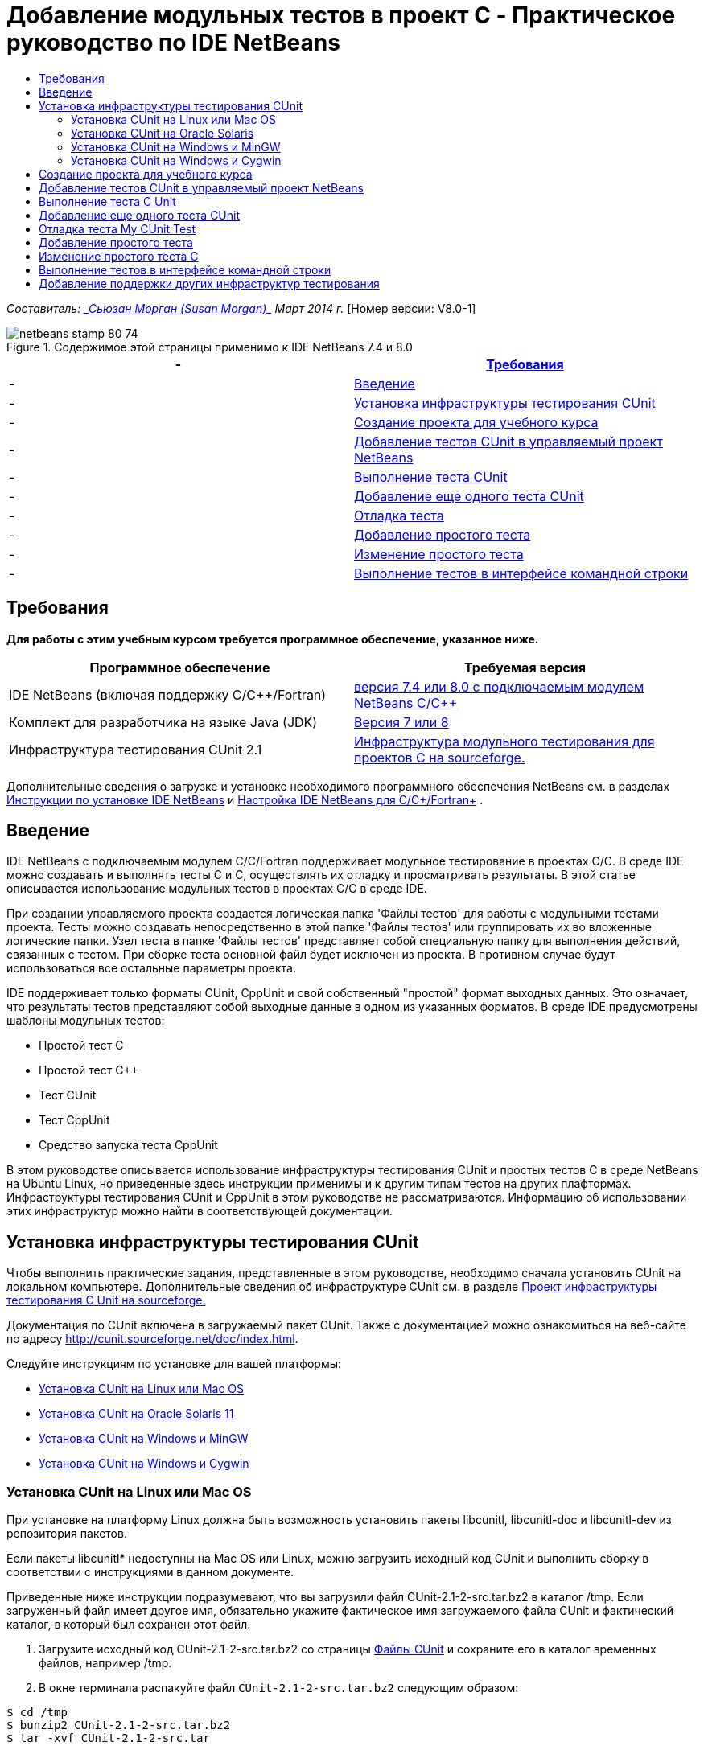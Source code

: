 // 
//     Licensed to the Apache Software Foundation (ASF) under one
//     or more contributor license agreements.  See the NOTICE file
//     distributed with this work for additional information
//     regarding copyright ownership.  The ASF licenses this file
//     to you under the Apache License, Version 2.0 (the
//     "License"); you may not use this file except in compliance
//     with the License.  You may obtain a copy of the License at
// 
//       http://www.apache.org/licenses/LICENSE-2.0
// 
//     Unless required by applicable law or agreed to in writing,
//     software distributed under the License is distributed on an
//     "AS IS" BASIS, WITHOUT WARRANTIES OR CONDITIONS OF ANY
//     KIND, either express or implied.  See the License for the
//     specific language governing permissions and limitations
//     under the License.
//

= Добавление модульных тестов в проект C - Практическое руководство по IDE NetBeans
:jbake-type: tutorial
:jbake-tags: tutorials 
:jbake-status: published
:icons: font
:syntax: true
:source-highlighter: pygments
:toc: left
:toc-title:
:description: Добавление модульных тестов в проект C - Практическое руководство по IDE NetBeans - Apache NetBeans
:keywords: Apache NetBeans, Tutorials, Добавление модульных тестов в проект C - Практическое руководство по IDE NetBeans

_Составитель: link:mailto:susanm@netbeans.org[+_Сьюзан Морган (Susan Morgan)_+] 
Март 2014 г._ [Номер версии: V8.0-1]



image::images/netbeans-stamp-80-74.png[title="Содержимое этой страницы применимо к IDE NetBeans 7.4 и 8.0"]

|===
|-  |<<requirements,Требования>> 

|-  |<<intro,Введение>> 

|-  |<<cunit,Установка инфраструктуры тестирования CUnit>> 

|-  |<<project,Создание проекта для учебного курса>> 

|-  |<<addtest,Добавление тестов CUnit в управляемый проект NetBeans>> 

|-  |<<runtest,Выполнение теста CUnit>> 

|-  |<<addmore, Добавление еще одного теста CUnit>> 

|-  |<<debug,Отладка теста>> 

|-  |<<addsimple,Добавление простого тeста>> 

|-  |<<editsimple,Изменение простого теста>> 

|-  |<<commandline,Выполнение тестов в интерфейсе командной строки>> 
|===


== Требования

*Для работы с этим учебным курсом требуется программное обеспечение, указанное ниже.*

|===
|Программное обеспечение |Требуемая версия 

|IDE NetBeans (включая поддержку C/C++/Fortran) |link:https://netbeans.org/downloads/index.html[+версия 7.4 или 8.0 с подключаемым модулем NetBeans C/C+++] 

|Комплект для разработчика на языке Java (JDK) |link:http://www.oracle.com/technetwork/java/javase/downloads/index.html[+Версия 7 или 8+] 

|Инфраструктура тестирования CUnit 2.1 |link:http://sourceforge.net/projects/cunit/[+Инфраструктура модульного тестирования для проектов C на sourceforge.+] 
|===


Дополнительные сведения о загрузке и установке необходимого программного обеспечения NetBeans см. в разделах link:../../../community/releases/80/install.html[+Инструкции по установке IDE NetBeans+] и link:../../../community/releases/80/cpp-setup-instructions.html[+Настройка IDE NetBeans для C/C++/Fortran+]
.


== Введение

IDE NetBeans c подключаемым модулем C/C++/Fortran поддерживает модульное тестирование в проектах C/C++. В среде IDE можно создавать и выполнять тесты C и C++, осуществлять их отладку и просматривать результаты. В этой статье описывается использование модульных тестов в проектах C/C++ в среде IDE.

При создании управляемого проекта создается логическая папка 'Файлы тестов' для работы с модульными тестами проекта. Тесты можно создавать непосредственно в этой папке 'Файлы тестов' или группировать их во вложенные логические папки. Узел теста в папке 'Файлы тестов' представляет собой специальную папку для выполнения действий, связанных с тестом. При сборке теста основной файл будет исключен из проекта. В противном случае будут использоваться все остальные параметры проекта.

IDE поддерживает только форматы CUnit, CppUnit и свой собственный "простой" формат выходных данных. Это означает, что результаты тестов представляют собой выходные данные в одном из указанных форматов. В среде IDE предусмотрены шаблоны модульных тестов:

* Простой тест C
* Простой тест C++
* Тест CUnit
* Тест CppUnit
* Средство запуска теста CppUnit

В этом руководстве описывается использование инфраструктуры тестирования CUnit и простых тестов C в среде NetBeans на Ubuntu Linux, но приведенные здесь инструкции применимы и к другим типам тестов на других плафтормах. Инфраструктуры тестирования CUnit и CppUnit в этом руководстве не рассматриваются. Информацию об использовании этих инфраструктур можно найти в соответствующей документации.


== Установка инфраструктуры тестирования CUnit

Чтобы выполнить практические задания, представленные в этом руководстве, необходимо сначала установить CUnit на локальном компьютере. Дополнительные сведения об инфраструктуре CUnit см. в разделе link:http://sourceforge.net/projects/cunit/[+Проект инфраструктуры тестирования C Unit на sourceforge.+]

Документация по CUnit включена в загружаемый пакет CUnit. Также с документацией можно ознакомиться на веб-сайте по адресу link:http://cunit.sourceforge.net/doc/index.html[+http://cunit.sourceforge.net/doc/index.html+].

Следуйте инструкциям по установке для вашей платформы:

* <<linux,Установка CUnit на Linux или Mac OS>>
* <<solaris,Установка CUnit на Oracle Solaris 11>>
* <<mingw,Установка CUnit на Windows и MinGW>>
* <<cygwin,Установка CUnit на Windows и Cygwin>>


=== Установка CUnit на Linux или Mac OS

При установке на платформу Linux должна быть возможность установить пакеты libcunitl, libcunitl-doc и libcunitl-dev из репозитория пакетов.

Если пакеты libcunitl* недоступны на Mac OS или Linux, можно загрузить исходный код CUnit и выполнить сборку в соответствии с инструкциями в данном документе.

Приведенные ниже инструкции подразумевают, что вы загрузили файл CUnit-2.1-2-src.tar.bz2 в каталог /tmp. Если загруженный файл имеет другое имя, обязательно укажите фактическое имя загружаемого файла CUnit и фактический каталог, в который был сохранен этот файл.

1. Загрузите исходный код CUnit-2.1-2-src.tar.bz2 со страницы link:http://sourceforge.net/projects/cunit/files[+Файлы CUnit+] и сохраните его в каталог временных файлов, например /tmp.
2. В окне терминала распакуйте файл  ``CUnit-2.1-2-src.tar.bz2``  следующим образом:

[source,shell]
----

$ cd /tmp
$ bunzip2 CUnit-2.1-2-src.tar.bz2
$ tar -xvf CUnit-2.1-2-src.tar
----
3. Создайте конфигурацию, выполните сборку и установку CUnit из каталога /tmp следующим образом:

[source,shell]
----

$ cd CUnit-2.1-2
$ ./configure --prefix=/usr
$ make
$ sudo make install
----

После выполнения команды 'make install' инфраструктура тестирования CUnit готова к использованию в среде IDE. Мoжно переходить к разделу <<project,Создание проекта>>.


[[solaris]]
=== Установка CUnit на Oracle Solaris

Перед использованием тестов CUnit необходимо выполнить сборку CUnit в системе сборки link:http://en.wikipedia.org/wiki/GNU_build_system[+GNU+]. Система сборки GNU в Oracle Solaris 11, как правило, не установлена по умолчанию. Компоненты системы сборки GNU можно получить из репозитория пакетов Oracle Solaris 11 с помощью следующих команд:


[source,java]
----

pkg install pkg://solaris/developer/build/gnu-make
pkg install pkg://solaris/developer/build/make
pkg install pkg://solaris/developer/gcc-45
pkg install pkg://solaris/system/header
pkg install pkg://solaris/developer/build/autoconf
pkg install pkg://solaris/developer/build/automake-110
----

Приведенные ниже инструкции подразумевают, что вы загрузили файл CUnit-2.1-2-src.tar.bz2 в каталог /tmp. Если загруженный файл имеет другое имя, обязательно укажите фактическое имя загружаемого файла CUnit и фактический каталог, в который был сохранен этот файл.

1. Загрузите исходный код CUnit-2.1-2-src.tar.bz2 со страницы link:http://sourceforge.net/projects/cunit/files[+Файлы CUnit+] и сохраните его в каталог временных файлов, например /tmp.
2. В окне терминала распакуйте файл  ``CUnit-2.1-2-src.tar.bz2``  следующим образом:

[source,shell]
----

$ cd /tmp
$ bunzip2 CUnit-2.1-2-src.tar.bz2
$ tar -xvf CUnit-2.1-2-src.tar
----
3. Создайте конфигурацию, выполните сборку и установку CUnit из каталога /tmp следующим образом:

[source,shell]
----

$ cd CUnit-2.1-2
$ ./configure --prefix=/usr
$ make
$ make install
----

После выполнения команды 'make install' инфраструктура тестирования CUnit готова к использованию в среде IDE. Мoжно переходить к разделу <<project,Создание проекта>>.


=== Установка CUnit на Windows и MinGW

Приведенные ниже инструкции подразумевают, что вы загрузили файл CUnit-2.1-2-src.tar.bz2 в каталог C:/distr. Если загруженный файл имеет другое имя, обязательно укажите фактическое имя загружаемого файла CUnit и фактический каталог, в который был сохранен этот файл.

1. Загрузите исходный код CUnit-2.1-2-src.tar.bz2 со страницы link:http://sourceforge.net/projects/cunit/files[+Файлы CUnit+] и сохраните его в каталог временных файлов, например C:/distr.
2. Запустите оболочку MinGW в Windows (выберите Пуск > Все программы > MinGW > MinGW Shell).
3. В окне MinGW Shell распакуйте файл  ``CUnit-2.1-2-src.tar.bz2``  следующим образом:

[source,shell]
----

$ cd c:/distr
$ bunzip2.exe CUnit-2.1-2-src.tar.bz2
$ tar xvf CUnit-2.1-2-src.tar
$ cd ./CUnit-2.1-2
----
4. Найдите путь Unix к MinGW с помощью команды mount.

[source,shell]
----

$ mount
----
Результат будет выглядеть примерно так:

[source,java]
----

C:\Users\username\AppData\Local\Temp on /tmp type user (binmode,noumount)
C:\MinGW\msys\1.0 on /usr type user (binmode,noumount)
C:\MinGW\msys\1.0 on / type user (binmode,noumount)
*C:\MinGW on /mingw type user (binmode)*
----
В последней строке, выделенной полужирным шрифтом, показан путь Unix: /mingw. Система может выдать и другой результат. Запишите этот путь, так как его потребуется указать в следующей команде.
5. Создайте конфигурацию Makefile с помощью следующей команды. 
Если оболочка MinGW расположена на пути, отличном от /mingw, обязательно укажите соответствующее местосположение MinGW в Unix с помощью параметра --prefix=.

[source,shell]
----

$ ./configure --prefix=/mingw
_(lots of output about checking and configuring)
..._
config.status: executing depfiles commands
config.status: executing libtool commands

----
6. Выполните сборку библиотеки для CUnit:

[source,shell]
----

$ make
make all-recursive
make[1]: Entering directory 'c/distr/CUnit-2.1-2'
Making all in CUnit
...
_(lots of other output)_
make[1]: Leaving directory 'c/distr/CUnit-2.1-2'
$
----
7. Установите библиотеку CUnit в каталоги C:/MinGW/include/CUnit, C:/MinGW/share/CUnit и C:/MinGW/doc/CUnit с помощью команды make install:

[source,shell]
----

$ make install
Making install in CUnit
make[1]: Entering directory 'c/distr/CUnit-2.1-2/CUnit'
Making install in Sources
make[1]: Entering directory 'c/distr/CUnit-2.1-2/Cunit/Sources'
...
 _(lots of other output)_
make[1]: Leaving directory 'c/distr/CUnit-2.1-2'
$
----
8. Если вы используете версию Java 7 Update 21, 25 или 40, необходимо применить временное решение link:https://netbeans.org/bugzilla/show_bug.cgi?id=236867[+проблемы 236867+], чтобы использовать CUnit для выполнения заданий этого практического руководства.

1. Перейдите в раздел Сервис > Параметры > C/C++ > Средства сборки и выберите набор средств MinGW.
2. Измените запись комынды make на make.exe без указания полного пути.
3. Выйдите из среды IDE.
4. В Windows 7 или более поздних версиях введите *var* в поле поиска в меню 'Пуск' для быстрого поиска ссылки 'Изменит системные переменные среды'.
5. Перейдите на вкладку 'Дополнительно' и щелкните 'Переменные среды'.
6. На панели 'Системные переменные' в диалоговом окне 'Переменные среды' нажмите 'Создать'.
7. В поле 'Имя переменной' введите MAKE, а в поле 'Значение переменной' - make.exe.
8. Нажмите кнопку OK в каждом диалоговом окне, чтобы сохранить изменения.
9. Запустите IDE и перейдите к следующему разделу.

После выполнения команды make install инфраструктура CUnit готова к использованию в среде IDE. Мoжно переходить к разделу <<project,Создание проекта>>.


=== Установка CUnit на Windows и Cygwin

В Cygwin для установки CUnit можно использовать стандартный установщик Cygwin, setup-x86.exe или setup-x86_64.exe, который можно загрузить на веб-сайте http://cygwin.com/install.html. Пакет CUnit находится в категории 'Библиотеки', и его можно установить точно так же, как и другие пакеты.

Проверьте правильность используемой версии. Если вы работаете в 64-разрядной версии IDE NetBeans, необходимо использовать 64-разрядную версию Cygwin и CUnit.

Если среда Cygwin еще не установлена, воспользуйтесь общими инструкциями по установке Cygwin в разделе link:../../../community/releases/80/cpp-setup-instructions.html#cygwin[+ Настройка NetBeans IDE для C/C++/Fortran+]. Чтобы установить CUnit, можно выбрать соответствующий файл в категории 'Библиотеки' в программе установки.


== Создание проекта для учебного курса

Чтобы изучить компоненты модульных тестов, необходимо сначала создать новое приложение C:

1. Выберите команду "Файл" > "Новый проект".
2. В мастере создания проектов выберите 'C/C++', а затем 'Приложение C/C++'.
3. В диалоговом окне 'Создание приложения C/C++' выберите 'Создать основной файл', затем выберите язык C. Оставьте все остальные настройки по умолчанию без изменения.
image::images/c-unit-new-project.png[]
4. Нажмите 'Готово'. В результате будет создан проект Cpp_Application__x_.
5. В окне 'Проекты' откройте папку 'Исходные файлы' и дважды щелкните файл `main.c`, чтобы открыть его в редакторе. Содержимое файла будет выглядеть примерно так, как показано на рисунке:
image::images/c-unit-mainc-initial.png[]
6. Чтобы дать программе задачу, замените код в файле `main.c` на следующий код. В результате получится простая программа вычисления факториала:

[source,c]
----

#include <stdio.h>
#include <stdlib.h>

long factorial(int arg) {
    long result = 1;
    int i;
    for (i = 2; i <= arg; ++i) {
        result *= i;
     }
    return result;
}

int main(int argc, char** argv) {
    printf("Type an integer and press Enter to calculate the integer's factorial: \n");
    int arg;
    fflush(stdout);
    scanf("%d", &amp;arg);
    
    printf("factorial(%d) = %ld\n", arg, factorial(arg));

    return (EXIT_SUCCESS);
}
 
----

После редактирования файл принимает следующий вид:

image::images/c-unit-mainc-edited.png[]
7. Сохраните файл нажатием клавиш Ctrl+S.
8. Выполните сборку и запуск проекта, чтобы проверить его работоспособность. Для этого нажмите кнопку 'Выполнить' на панели инструментов IDE.
Если в качестве целого числа указать 8, должен получиться следующий результат:
image::images/c-unit-output-factorial.png[]

На некоторых платформах может потребоваться двукратное нажатие на клавишу Enter.


== Добавление тестов CUnit в управляемый проект NetBeans

В процессе разработки приложения полезно добавить модульные тесты.

Каждый тест должен содержать функцию `main` и создавать один исполняемый файл.

1. В окне 'Проекты' дважды щелкните исходный файл `main.c` и выберите Создать тест > Создать тест CUnit.
image::images/c-unit-create-test.png[]

Открывается мастер создания тестов.

2. В окне 'Выбор элементов' установите флажок напротив функции `main`. В результате будут выбраны все функции в файле `main`. В нашей программе есть только одна функция - `factorial()`.
3. Нажмите 'Далее'.
4. Оставьте заданное по умолчанию имя New CUnit Test без изменения и нажмите 'Готово'.

В структуре папки 'Файлы тестов' появляется новый узел New CUnit Test.

Папка New CUnit Test содержит следующие шаблоны файлов для теста. В эту папку можно добавлять новые файлы тем же способом, каким вы добавляете исходные файлы в проект - с помощью команды в контекстном меню папки.
5. Разверните структуру папки New CUnit Test. В этой структуре должен присутствовать файл `newcunittest.c`. Откройте этот файл в редакторе.
6. В файле `newcunittest.c` обратите внимание на оператор `#include "CUnit/Basic.h"`, предназначенный для обращения к библиотеке CUnit. Файл `newcunittest.c` содержит автоматически генерируемую тестовую функцию `testFactorial` для функции `factorial()` в основном файле `main.c`.

image::images/c-unit-includes.png[]

Если среда IDE не обнаружила файл `CUnit/Basic.h`, можно изменить путь include, чтобы он указывал на правильное местоположение. Например, если библиотека CUnit установлена в Windows в каталог `C:\Tools\CUnit-2.1-2`, необходимо изменить путь на следующий: 

`#include <C:\Tools\CUnit-2.1-2\CUnit\Headers\Basic.h>`

Созданный тест является заглушкой, которую следует отредактировать для создания более функциональных тестов, но этот тест может успешно выполняться и без редактирования.


== Выполнение теста C Unit

В среде IDE предусмотрено несколько способов выполнения тестов. Для запуска тестов можно щелкнуть правой кнопкой мыши узел проекта, папку 'Файлы теста или вложенную папку теста и выбрать Тест. Также можно выбрать команду Выполнить > Тестировать проект в строке меню или нажать сочетание клавиш Alt+F6.

1. Запустите тест, щелкнув правой кнопкой мыши папку New CUnit Test и выбрав 'Тест'.

В среде IDE открывается окно 'Результаты теста, в котором должны отображаться выходные данные, сходные с показанными ниже. Эти данные указывают на то, что тест не пройден.

Если окно 'Результаты теста' не отображается, откройте его самостоятельно. Для этого выберите Окно > Средства IDE > Результаты теста или нажмите сочетание клавиш Alt+Shift+R.

image::images/c-unit-run-test-orig.png[]
2. Окно 'Результаты теста разделено на две части. 
В правой части отображаются консольные выходные данные тестов. В левой части отображается сводная информация о пройденных и непройденных тестах, а также описание непройденных тестов.
3. В окне 'Результаты теста дважды щелкните узел `testFactorial caused an ERROR` для перехода к функции `testFactorial` в редакторе исходного кода. 
Очевидно, что эта функция сама по себе ничего не проверяет, а только подтверждает, что модульный тест не пройден, задавая параметр CU_ASSERT(0). Значение условия равно 0, что эквивалентно значению FALSE, поэтому инфраструктура CUnit интерпретирует это значение как неуспешный результат теста.
4. Измените строку CU_ASSERT(0) на CU_ASSERT(1) и сохраните файл (Ctrl+S).
5. Запустите тест повторно, щелкнув правой кнопкой мыши папку New CUnit Test и выбрав 'Тест'.
В окне 'Результаты теста выводятся данные, указывающие на то, что тест пройден.
image::images/c-unit-run-test-pass.png[]


== Добавление еще одного теста CUnit

1. Создайте общий шаблон теста CUnit. Для этого щелкните правой кнопкой мыши папку 'Файлы тестов' и выберите 'Создать тест CUnit'.
image::images/c-unit-new-cunit-test.png[]
2. Назовите тест My CUnit Test (имя файла должно иметь вид `mycunittest`) и нажмите 'Готово'.
image::images/c-unit-create-mycunittest.png[]
3. Создается новая папка теста My CUnit Test. Эта папка содержит файл `mycunittest.c`, который открывается в редакторе.
4. Изучите файл теста `mycunittest.c`. Этот файл содержит два теста. Тест с именем test1 будет пройден, поскольку имеет значение TRUE, а тест с именем test2 завершится с ошибкой, поскольку имеет значение FALSE (2*2 не равно 5).

[source,java]
----

void test1()
{
CU_ASSERT(2*2 == 4);
}
void test2()
{
CU_ASSERT(2*2 == 5);
}    
----
5. Выполните тест так же, как предыдущий. Отобразится следующий результат:
image::images/c-unit-run-mytest1.png[]
6. Выполните все тесты. Для этого в главном меню IDE выберите Запуск > Тестировать проект (Cpp_Application__x_). Будут выполнены оба набора тестов, и результаты их выполнения (успешные и неуспешные) отобразятся в окне 'Результаты теста'.
7. Наведите указатель мыши на непройденный тест, чтобы просмотреть сведения об ошибке.
image::images/c-unit-test-fail-annotation.png[]
8. С помощью кнопок в левой части окна 'Результаты теста' можно показать или скрыть пройденные или непройденные тесты.


== Отладка теста My CUnit Test

Отладка тестов осуществляется так же, как и отладка исходных файлов проекта. Процесс отладки описан в link:https://netbeans.org/kb/docs/cnd/debugging.html[+Практическом руководстве по отладке проектов C/C+++].

1. В окне 'Проекты' щелкните правой кнопкой мыши папку My CUnit Test и выберите 'Шаг с заходом в тест'.

Также можно запустить отладчик. Для этого щелкните тест правой кнопкой мыши в окне 'Результаты теста' и выберите 'Отладка'.


Отображается панель инструментов отладчика.
2. Нажмите кнопку 'Шаг с заходом' для пошагового выполнения программы. При каждом нажатии этой кнопки выполняется один оператор.
image::images/c-unit-debug-icons.png[]
3. Откройте окно 'Стек вызовов' (Окно > Отладка > Стек вызовов), чтобы просматривать вызовы функций во время пошагового выполнения теста.


== Добавление простого тeста

Простые тесты C используют собственную простую инфраструктуру тестирования IDE. Для использования простых тестов не требуется загружать отдельную инфраструктуру тестирования.

1. В окне 'Проекты' щелкните правой кнопкой мыши исходный файл  ``main.c``  и выберите Создать тест > Создать простой тест C.
image::images/c-unit-mainc-new-simple-test.png[]
2. В окне 'Выбор элементов' мастера создания тестов установите флажок напротив функции  ``main``  и нажмите 'Далее'.
image::images/c-unit-mainc-new-simple-test-select.png[]
3. В полях 'Имя' и 'Местоположение' оставьте заданное по умолчанию имя New C Simple Test и нажмите 'Готово'.

В структуре папки 'Файлы тестов' появляется новый узел New C Simple Test.

4. Разверните структуру папки New C Simple. Эта папка должна содержать файл `newsimpletest.c`. Откройте этот файл в редакторе исходного кода.
image::images/c-unit-mainc-new-simple-test-folder.png[]
5. Аналогично тесту CUnit файл `newsimpletest.c` содержит автоматически генерируемую тестовую функцию `testFactorial` для функции `factorial()` основного файла `main.c`.
image::images/c-unit-mainc-new-simple-test-code.png[]

Оператор  ``if``  должен проверять условие. Если условие имеет значение true, тест считается непройденным. Маркер  ``%%TEST_FAILED%%``  инициирует отображение графического обозначения неуспешного выполнения тестов в окне 'Результаты теста'. Оператор  ``if``  в созданном тесте задает для условия значение true (1), поэтому при запуске этого теста без предварительного редактирования он всегда будет неуспешным.

Другие маркеры в функции  ``main`` , такие как  ``%%TEST_STARTED%%``  и  ``%%TEST_FINISHED%%``  упрощают чтение выходных данных в командной строке при выполнении тестов.

Параметр  ``time=0``  используется для добавления в тест измерения времени.

Параметр  ``message``  позволяет выводить сообщение о неуспешном результате теста.

6. Выполните тест. В окне 'Результаты теста' должен отобразиться неуспешный результат.

Теперь необходимо отредактировать файл теста, чтобы посмотреть успешное выполнение тестов.


== Изменение простого теста C

1. Скопируйте и вставьте новую функцию под функцией `testFactorial`. 
Новая функция имеет вид:

[source,java]
----

void testNew() {
    int arg = 8;
    long result = factorial(arg);
    if(result != 40320) {
        printf("%%TEST_FAILED%% time=0 testname=testNew (newsimpletest) message=Error calculating %d factorial.\n", arg);
    }
}
----

Функцию `main` также необходимо изменить, чтобы она могла вызывать новую тестовую функцию.

2. Скопируйте следующие строки в функции `main`:

[source,java]
----

printf("%%TEST_STARTED%%  testFactorial (newsimpletest)\n");
    testFactorial();
    printf("%%TEST_FINISHED%% time=0 testFactorial (newsimpletest)\n");
    
----
3. Вставьте скопированные строки сразу под исходными и измените в скопированных строках имя `testFactorial` на `testNew`. Во всем файле необходимо изменить три вхождения. 
Готовый файл `newsimpletest.c` выглядит следующим образом:

[source,c]
----

#include <stdio.h>
#include <stdlib.h>

/*
 * Simple C Test Suite
 */

long factorial(int arg);

void testFactorial() {
    int arg;
    long result = factorial(arg);
    if(1 /*check result*/) {
        printf("%%TEST_FAILED%% time=0 testname=testFactorial (newsimpletest) message=When value is 1 this statement is executed.\n");
    }
}


void testNew() {
    int arg = 8;
    long result = factorial(arg);
    if(result != 40320) {
        printf("%%TEST_FAILED%% time=0 testname=testNew (newsimpletest) message=Error calculating %d factorial.\n", arg);
    }
}


int main(int argc, char** argv) {
    printf("%%SUITE_STARTING%% newsimpletest\n");
    printf("%%SUITE_STARTED%%\n");

    printf("%%TEST_STARTED%%  testFactorial (newsimpletest)\n");
    testFactorial();
    printf("%%TEST_FINISHED%% time=0 testFactorial (newsimpletest)\n");

    printf("%%TEST_STARTED%%  testNew (newsimpletest)\n");
    testNew();
    printf("%%TEST_FINISHED%% time=0 testNew (newsimpletest)\n");

    printf("%%SUITE_FINISHED%% time=0\n");

    return (EXIT_SUCCESS);
}


----
4. В окне 'Проекты' запустите тест, щелкнув правой кнопкой мыши папку New C Simple Test и выбрав 'Тест'. 
В окне 'Результаты теста' должны отобразиться следующие данные:
image::images/c-unit-simpletest-results.png[]

Если вы не уверены, что тест testNew пройден, нажмите значок в виде зеленой галочки в левой части окна 'Результаты теста', чтобы просмотреть все пройденные тесты.

Маркер %%TEST_FAILED%% инициирует отображение неуспешного результата теста в окне 'Результаты теста'. Оператор if должен проверять условие. Если это условие не имеет значения true, результат теста будет неуспешным.

Маркер %%SUITE_STARTING%% и другие подобные маркеры не выводятся в окне результатов в среде IDE. Эти маркеры используются для консольного вывода.


== Выполнение тестов в интерфейсе командной строки

Тесты можно создавать в командной строке за пределами IDE с помощью команды `make build-tests` и выполнять с помощью команды `make test`. Если проект находится в каталоге ~/NetBeansProjects/Cpp_Application__x_ в системе Linux, сборка и выполнение тестов будут выполняться, как показано ниже.

1. Откройте окно терминала в IDE (выберите Окно > Результаты и нажмите кнопку 'Терминал' в левой части окна 'Результаты'). В рабочем каталоге текущего проекта откроется окно терминала.
2. В окне терминала введите команды, выделенные полужирным шрифтом:

[source,java]
----

 *make test*
----

Результаты сборки и выполнения теста должны выглядеть примерно так. Примечание. Некоторые результаты команды `make` удалены.


[source,java]
----

"make" -f nbproject/Makefile-Debug.mk QMAKE= SUBPROJECTS= .build-conf
make[1]: Entering directory `/home/tester/NetBeansProjects/CppApplication_1'
"make"  -f nbproject/Makefile-Debug.mk dist/Debug/GNU-Linux-x86/cppapplication_1
make[2]: Entering directory `/home/tester/NetBeansProjects/CppApplication_1'
make[2]: `dist/Debug/GNU-Linux-x86/cppapplication_1' is up to date.
...

     CUnit - A Unit testing framework for C - Version 2.1-2
     http://cunit.sourceforge.net/


Suite: mycunittest
  Test: test1 ... passed
  Test: test2 ... FAILED
    1. tests/mycunittest.c:33  - 2*2 == 5
  Test: test3 ... passed

--Run Summary: Type      Total     Ran  Passed  Failed
               suites        1       1     n/a       0
               tests         3       3       2       1
               asserts       3       3       2       1
%SUITE_STARTING% newsimpletest
%SUITE_STARTED%
%TEST_STARTED%  testFactorial (newsimpletest)
%TEST_FAILED% time=0 testname=testFactorial (newsimpletest) message=error message sample
%TEST_FINISHED% time=0 testFactorial (newsimpletest)
%SUITE_FINISHED% time=0


     CUnit - A Unit testing framework for C - Version 2.1-2
     http://cunit.sourceforge.net/


Suite: newcunittest
  Test: testFactorial ... passed

--Run Summary: Type      Total     Ran  Passed  Failed
               suites        1       1     n/a       0
               tests         1       1       1       0
               asserts       1       1       1       0
make[1]: Leaving directory `/home/tester/NetBeansProjects/CppApplication_1'

    
----


== Добавление поддержки других инфраструктур тестирования

Чтобы добавить поддержку предпочтительной инфраструктуры тестирования C/C++, необходимо создать модуль NetBeans. См. документ для разработчиков NetBeans, link:http://wiki.netbeans.org/CND69UnitTestsPluginTutotial[+Руководство по созданию подключаемого модуля тестирования C/C+++] в статье о NetBeans.

link:mailto:users@cnd.netbeans.org?subject=Feedback:%20Adding%20Unit%20Tests%20to%20a%20C/C++%20Project%20-%20NetBeans%20IDE%207.4%20Tutorial[+Отправить отзыв по этому учебному курсу+]


